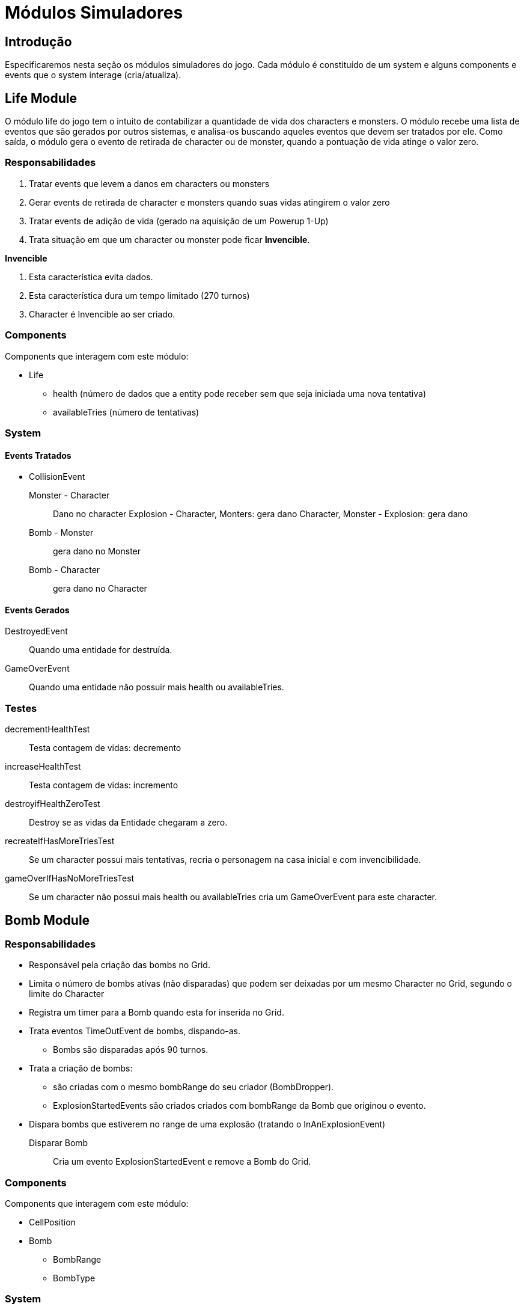 Módulos Simuladores
====================

Introdução
----------
Especificaremos nesta seção os módulos simuladores do jogo. Cada módulo é constituído de um system e alguns components e events que o system interage (cria/atualiza).


Life Module
------------

O módulo life do jogo tem o intuito de contabilizar a quantidade de vida dos characters e monsters. O módulo recebe uma lista de eventos que são gerados por outros sistemas, e analisa-os buscando aqueles eventos que devem ser tratados por ele. Como saída, o módulo gera o evento de retirada de character ou de monster, quando a pontuação de vida atinge o valor zero.


=== Responsabilidades

. Tratar events que levem a danos em characters ou monsters
. Gerar events de retirada de character e monsters quando suas vidas atingirem o valor zero
. Tratar events de adição de vida (gerado na aquisição de um Powerup 1-Up)
. Trata situação em que um character ou monster pode ficar *Invencible*.

*Invencible*

. Esta característica evita dados.
. Esta característica dura um tempo limitado (270 turnos)
. Character é Invencible ao ser criado.

=== Components 
Components que interagem com este módulo:

* Life
** health (número de dados que a entity pode receber sem que seja iniciada uma nova tentativa)
** availableTries (número de tentativas)

=== System

==== Events Tratados

* CollisionEvent 
Monster - Character:: Dano no character
Explosion - Character, Monters: gera dano
Character, Monster - Explosion: gera dano
Bomb - Monster:: gera dano no Monster
Bomb - Character:: gera dano no Character


==== Events Gerados

DestroyedEvent:: Quando uma entidade for destruída.
GameOverEvent:: Quando uma entidade não possuir mais health ou availableTries.

=== Testes

decrementHealthTest:: Testa contagem de vidas: decremento

increaseHealthTest:: Testa contagem de vidas: incremento

destroyifHealthZeroTest:: Destroy se as vidas da Entidade chegaram a zero. 

recreateIfHasMoreTriesTest:: Se um character possui mais tentativas, recria o personagem na casa inicial e com invencibilidade.

gameOverIfHasNoMoreTriesTest:: Se um character não possui mais health ou availableTries cria um GameOverEvent para este character.


Bomb Module
------------

=== Responsabilidades

* Responsável pela criação das bombs no Grid.
* Limita o número de bombs ativas (não disparadas) que podem ser deixadas por um mesmo Character no Grid, segundo o limite do Character
* Registra um timer para a Bomb quando esta for inserida no Grid.
* Trata eventos TimeOutEvent de bombs, dispando-as.
** Bombs são disparadas após 90 turnos.
* Trata a criação de bombs:
** são criadas com o mesmo bombRange do seu criador (BombDropper). 
** ExplosionStartedEvents são criados criados com bombRange da Bomb que originou o evento.
* Dispara bombs que estiverem no range de uma explosão (tratando o InAnExplosionEvent)

Disparar Bomb :: Cria um evento ExplosionStartedEvent e remove a Bomb do Grid.

=== Components 
Components que interagem com este módulo:

* CellPosition
* Bomb
** BombRange
** BombType

=== System 

* BombController

==== Events Tratados

ActionCommandEvent:: *DROP_BOMB*, character insere bomb (se não ultrapassou limite ainda)

TimeOutEvent:: Dispara a Bomb por tempo

InAnExplosionEvent:: Dispara a Bomb, a bomb está no range de outra bomb e devem ser disparadas por efeito cascata

Collision Event::
*Bomb - Monster*: Dispara a Bomb


==== Events Gerados

ExplosionStartedEvent:: Bomb foi disparada

=== Testes

triggeredAfterTimeToExplodeTest:: testa se um ExplosionStartedEvent é criado após 90 turnos.

waitTimeToExplodeTest:: testa se nos primeiros 89 turnos não foi criado ExplosionStartedEvent.
 

Explosion Module
----------------

Este módulo cria explosões, as propaga no grid e remove explosões extintas (depois de um determinado número de turnos que foram criadas).

Um Event é criado quando uma Entity é 'atingida' por uma explosão.

=== Responsabilidades

. Criar Explosões em uma célula de origem a partir de ExplosionStartedEvent
. Propagar explosões:
** Explosão na célula de origem se propagam nas 4 direções (esquerda, direita, cima e baixo)
** Explosões que não são origem se propagam na mesa direção de sua propagação original (vertical ou horizontal)
** Explosões demoram 3 (EXPLOSION_PROPAGATION) turnos para se propagar de uma célula a outra adjacente.
** Explosões iniciam com firepower que diminui a cada propagação
** Explosões com firepower 1 não se propagam.
** Tratar *Explosion Blockers* - Explosões não se propagam até:
*** Hard blocks
*** Fora do limite do cenário
*** Passagens (pontes e escadas)
** Tratar *Explosion Stopers* - Explosões não continuam após:
*** Soft blocks
*** Powerups
*** Bombs (no entando a Bomb é disparada e é iniciada uma nova explosão)

. Remover explosão 
** Explosões duram 16 turnos e são removidas do Grid.
. Detectar entidades no range de uma explosão: É criado um evento quando uma entidade está em uma célula em que uma explosão está presente.


=== Components 
Components que interagem com este módulo:

* Explosion
** CreatorId
** Power

* ExplosionBarrier
** Type{BLOCKER, STOPPER, PASS_THROUGH}


=== System

==== Events Tratados
ExplosionStartedEvent:: evento que uma Bomb foi disparada. 

==== Events Gerados
InAnExplosionEvent:: Criado para ExplosionBarrier do tipo STOPPER e PASS_THROUGH quando a explosão se propagar até suas células.

=== Testes

explosionCreationTest:: Testa se Explosion é criada a partir de um ExplosionStartedEvent

explosionInitialPropagationTest:: Testa se Explosion inicial é propagada nas 4 direções (esquerda, direita, cima e baixo)

explosionVerticalPropagationTest:: Testa se Explosion não inicial é propagada na direção vertical ( cima ou baixo)

explosionHorizontalPropagationTest:: Testa se Explosion não inicial é propagada na direção vertical (esquerda ou direita)

explosionDurationTest:: Testa se uma Explosion é mantida em até 16 turnos.

explosionRemoveTest:: Testa se uma Explosion foi removida apóes 17 turnos de sua criação.

explosionExtendedTest:: Testa se uma Explosion iniciada com um range de 5 celulas atinge esse range.

explosionBlockTest:: Testa se um Hard Block *bloqueia* a propagação de uma explosão.

explosionStopTest:: Testa se um Soft Block *para* a propagação de uma explosão.

softBlockInAnExplosionEventTest:: Testa se é criado um evento InAnExplosionEvent para um um Soft Block no range de uma explosão.


Score Module
------------

Este módulo contabiliza os pontos de um character a partir dos eventos gerados pelas ações deste.

=== Responsabilidades 

* Contabiliza ação: interpreta a ação realizada para poder adicionar os
pontos 

=== Components 
Components que interagem com este módulo:

* Score
** total


=== System

==== Events Tratados
DestroyedEvent:: identifica quando um moster foi destruído. Contabiliza o Score de quem provocou a destruição.

==== Events Gerados


=== Testes

addScoreDestroyedMonsterTest:: Testa se quando um monster é destruído os pontos são adicionados corretamente ao Score de um determinado character.


PowerUp Module
--------------
No jogo Bomberman characters podem adquirir itens que modificam suas habilidades. É responsabilidade deste módulo gerenciar a criação de powerups no grid e a aquisição destes por characters. A aquisição de um PowerUp é realizada quando um character se move para uma célula onde um PowerUp se encontra. Quando um character adquire o powerup este é removido do grid.

=== Responsabilidades

* Criação de powerups no grid
* Aquisição de powerups por characters
* Os powerups a serem implementados são: SPEED_UP, BOMB_UP, BOMB_RANGE_UP, LIFE_UP, REMOTE_CONTROL.
** SPEED_UP: aumenta a velocidade em 1/8 por turno com a aquisição deste powerup.

=== Components
Components que interagem com este módulo:

* CellPosition
* PowerupType
** TypeId 
* BombDropper
* Life
* Action

=== System

==== Eventos Tratados

DestructionEvent:: Para SoftBlocks e Monsters, sorteia a criação de PowerUp.

CollisionEvent::

*character - powerup*: Procede a aquisição

==== Eventos Gerados

PowerUpAquiredEvent:: Evento criado quando um PowerUp é adquirido.

=== Testes

createPowerUpTest:: Testa criação de powerups no Grid.

aquirePowerUpTest:: Testa se a aquisição de um powerups está sendo identificada e realizada

aquiredPowerUpIsRemovedTest:: Testa se após aquisição powerups é removido

speedUpAquireTest:: Testa se a velocidade é aumentada após a aquisição do Speed Up.

bomberUpAquireTest:: Testa se o BombLimit é aumentada após a aquisição do Bomb Up.

bombRangeUpAquireTest:: Testa se o bombRange é aumentada após a aquisição do Bomb Range Up.

lifeUpAquireTest:: Testa se o número de Lifes é aumentada após a aquisição do Life Up.

RemoteControlAquireTest:: Testa se o character é munido de RemoteControl após a aquisição do RemoteControl.


Collision Module
-----------------

Uma entidade colide com outra quando ela tenta se mover para a célula onde uma outra se encontra. Uma Colisão possui uma orientação, ou seja A - Colide - B não é o mesmo que B - Colide - A.

=== Responsabilidades

. Quando uma colisão ocorre é gerado um evento de colisão
. Quando um character estiver na mesma célula que uma bomb, um monster colide com a Bomb e não com o character 
. Quando um character estiver na mesma célula que um soft block, um monster ou explosion colidem com osoft block não com o character .


=== Components 
Components que interagem com este módulo:

* CellPosition
 
=== System

Para a implementação do Módulo de Colisão, será criada uma classe chamada CollisionController. Essa classe
receberá a informação do grid da posição dos elementos em um determinado turno e
retornará uma lista com eventos de colisão.

* BombController

==== Events Tratados

(vazio)

==== Events Gerados

CollisionEvent:: Gerado quando ocorrer colisão. Possui referência as entidades que colidiram.

=== Tests

horizontalCollisionDetectionTest:: Testa determinação se ocorreu colisão na horizontal.

verticalCollisionDetectionTest:: Testa determinação se ocorreu colisão na vertical.

ACollisionBTest:: Testa se a colisão foi realizada por A e B 

BCollisionATest:: Testa se a colisão foi realizada por B e A


Movement Module
----------------

Este módulo trata do movimento das entidades no grid. 



=== Responsabilidades

* Mover entidades atualizando o ScreenPosition e o CellPosition 
** characters se movimentam por default a 1/8 c/t (células por turno)
** monsters movimentam por default a 1/16 c/t (células por turno)

	
=== Components 
Components que interagem com este módulo:

* CellPosition
* ScreenPosition

==== Events Tratados

MovementCommandEvent:: Comando de movimento de um character ou monster.

==== Events Gerados

=== Testes

walkVerticalLineTest:: Testa se a posição da célula dda entidade é atualizada em um movimento por toda a vertical

walkHorizontalLineTest:: Testa se a posição da célula da entidade é atualizada em um movimento por toda a horizontal

speedTest:: Testa se demora o número correto de turnos para percorrer uma célula.


PlayerControl Module
--------------------
Este Módulo é responsável pelo controle de jogadores a Characters.

=== Responsabilidades

* Mapear character e player
* Mapear player e um InputProvider. InputProvider's podem ser:
** KeyboardInput
** JoystickInput
** NetworkInput
* Mapear teclas e ações
* Para cada turno ler as teclas precionadas e gerar Command*Event. Os Command*Event podem ser:
** ActionCommandEvent
** MovementCommandEvent

=== Componentes
 * Player

=== System

==== Events Tratados

==== Events Gerados

MovementCommandEvent:: Comandos de movimento da entidade.

ActionCommandEvent:: Comandos de ações da entidade, como DROP_BOMB e EXPLODE_REMOTE_BOMB


Action Module
-------------
Este módulo trata as ações do usuário como segurar uma bomb e disparar uma _remote bomb_. 

=== Responsabilidades

* Disparar remote bomb: dispara a remote bomb mais antiga que um character possuir no grid.
* Segura bomb: character segura uma bomb que para de contar o tempo até ser lançada
* Lança bomb segurada: character lança uma bomb que está segurando. Esta bomb começa um movimento característico.

==== Events Tratados

ActionCommandEvent:: Comandos de ações da entidade, como DROP_BOMB e EXPLODE_REMOTE_BOMB

==== Events Gerados

=== Testes


Block Module
------------
Remove Soft Blocks destruídos por uma explosão e criam o evento DestroyedEvent.


=== Responsabilidades

* Remove Soft Blocks destruídos.
* Cria evento quando um Soft Block for destruído.

=== Components
Block


==== Events Tratados

InAnExplosionEvent:: remove Soft Block e lança evento DestroiedEvent.

==== Events Gerados

DestroyedEvent:: gerado quando um Soft Block é destruído.



BotControl Module
------------------

=== Responsabilidades

Gera Commands seguindo o algoritmo de cada Bot. Um bot pode ser um Monster ou um Character.


==== SimpleMoster
Andam com velocidade de 1/16 c/t
Continua o movimento na mesma direção sempre que possível
Ao colidir com algo sorteia a próxima posição

==== BombMosnter
. Anda 128 turnos. 
. Para 32. 
. fica invencível por 16 turnos.
. Gera uma explosão  
. Para 32 turnos. 
. Anda mais 128.


=== Components
* BotType
* CellPosition
* Bomb
* Explosion
* Powerup

=== System
==== Events Tratados
CollisionEvent::
*Monster - Soft Block, Hard Block, Bomb*: Monster calcula nova direção.

==== Events Gerados

MovementCommandEvent:: Comandos de movimento da entidade. 

=== Testes
